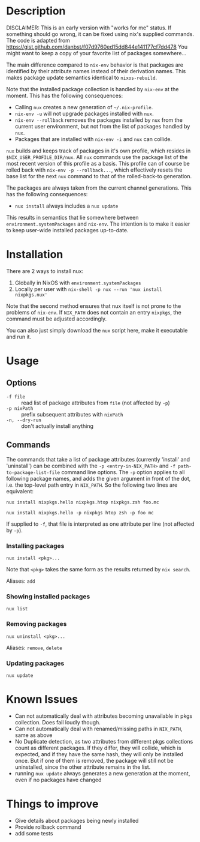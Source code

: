 * Description
DISCLAIMER:  This is an early version with "works for me" status.  If something
should go wrong, it can be fixed using nix's supplied commands.
The code is adapted from https://gist.github.com/danbst/f07d9760ed15dd844e141177cf7dd478
You might want to keep a copy of your favorite list of packages somewhere...

The main difference compared to =nix-env= behavior is that packages are
identified by their attribute names instead of their derivation names. This
makes package update semantics identical to =nixos-rebuild=.

Note that the installed package collection is handled by =nix-env= at the
moment.  This has the following consequences:

- Calling =nux= creates a new generation of =~/.nix-profile=.
- =nix-env -u= will not upgrade packages installed with =nux=.
- =nix-env --rollback= removes the packages installed by =nux= from the current
  user environment, but not from the list of packages handled by =nux=.
- Packages that are installed with =nix-env -i= and =nux= can collide.

=nux= builds and keeps track of packages in it's own profile, which resides in
=$NIX_USER_PROFILE_DIR/nux=.  All =nux= commands use the package list of the
most recent version of this profile as a basis.  This profile can of course be rolled back
with =nix-env -p --rollback...=, which effectively resets the base list for the next =nux=
command to that of the rolled-back-to generation.

The packages are always taken from the current channel generations.  This has the
following consequences:

- =nux install= always includes a =nux update=

This results in semantics that lie somewhere between
=environment.systemPackages= and =nix-env=.  The intention is to make it easier
to keep user-wide installed packages up-to-date.

* Installation
  There are 2 ways to install nux:

  1. Globally in NixOS with =environment.systemPackages=
  2. Locally per user with =nix-shell -p nux --run 'nux install nixpkgs.nux'=

  Note that the second method ensures that nux itself is not prone to the
  problems of =nix-env=.  If =NIX_PATH= does not contain an entry =nixpkgs=, the
  command must be adjusted accordingly.

  You can also just simply download the =nux= script here, make it executable
  and run it.

* Usage


** Options

- =-f file= :: read list of package attributes from =file= (not affected by =-p=)
- =-p nixPath= :: prefix subsequent attributes with =nixPath=
- =-n, --dry-run= :: don't actually install anything

** Commands

  The commands that take a list of package attributes (currently 'install' and
  'uninstall') can be combined with the =-p <entry-in-NIX_PATH>=
  and =-f path-to-package-list-file= command line options.  The =-p= option
  applies to all following package names, and adds the given argument in front of
  the dot, i.e. the top-level path entry in =NIX_PATH=.  So the following two
  lines are equivalent:

  =nux install nixpkgs.hello nixpkgs.htop nixpkgs.zsh foo.mc=

  =nux install nixpkgs.hello -p nixpkgs htop zsh -p foo mc=

  If supplied to =-f=, that file is interpreted as one attribute per line
  (not affected by =-p=).

*** Installing packages
    =nux install <pkg>...=

    Note that =<pkg>= takes the same form as the results returned by =nix search=.

    Aliases: =add=

*** Showing installed packages
    =nux list=

*** Removing packages

    =nux uninstall <pkg>...=

    Aliases: =remove=, =delete=

*** Updating packages
    =nux update=

* Known Issues
  - Can not automatically deal with attributes becoming unavailable in pkgs
    collection. Does fail loudly though.
  - Can not automatically deal with renamed/missing paths in =NIX_PATH=, same as
    above
  - No Duplicate detection, as two attributes from different pkgs collections
    count as different packages. If they differ, they will collide, which is
    expected, and if they have the same hash, they will only be installed once.
    But if one of them is removed, the package will still not be uninstalled,
    since the other attribute remains in the list.
  - running =nux update= always generates a new generation at the moment, even
    if no packages have changed

* Things to improve
  - Give details about packages being newly installed
  - Provide rollback command
  - add some tests

